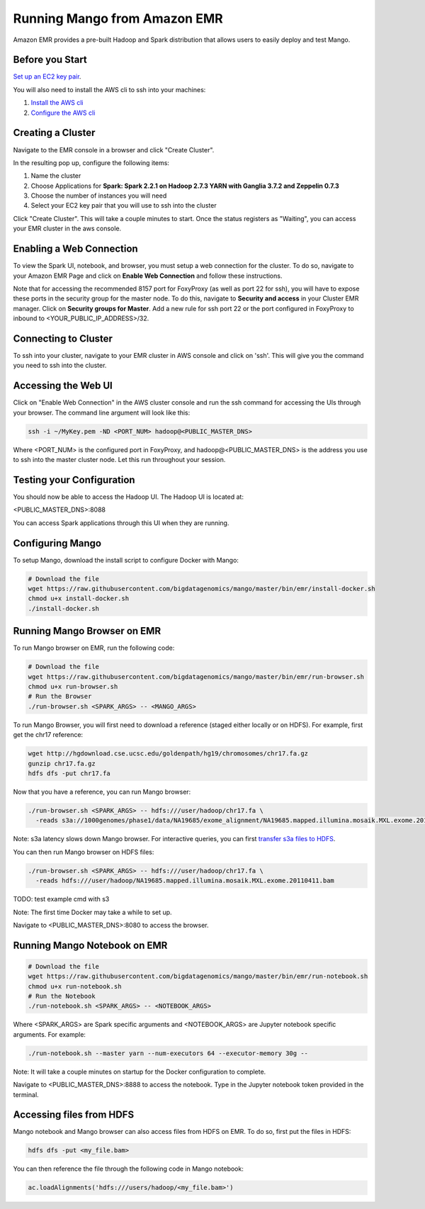 Running Mango from Amazon EMR
=============================

Amazon EMR provides a pre-built Hadoop and Spark distribution that allows users to easily deploy and test Mango.


Before you Start
----------------

`Set up an EC2 key pair <https://docs.aws.amazon.com/AWSEC2/latest/UserGuide/ec2-key-pairs.html#having-ec2-create-your-key-pair>`__.

You will also need to install the AWS cli to ssh into your machines:

1. `Install the AWS cli <https://docs.aws.amazon.com/cli/latest/userguide/installing.html>`__
2. `Configure the AWS cli <https://docs.aws.amazon.com/cli/latest/userguide/cli-chap-getting-started.html>`__


Creating a Cluster
------------------

Navigate to the EMR console in a browser and click "Create Cluster".

In the resulting pop up, configure the following items:

1. Name the cluster
2. Choose Applications for **Spark: Spark 2.2.1 on Hadoop 2.7.3 YARN with Ganglia 3.7.2 and Zeppelin 0.7.3**
3. Choose the number of instances you will need
4. Select your EC2 key pair that you will use to ssh into the cluster

.. image:: ../img/EMR/create-EMR-cluster.png

Click "Create Cluster".
This will take a couple minutes to start. Once the status registers as "Waiting", you can access your EMR cluster in the aws console.

Enabling a Web Connection
--------------------------
To view the Spark UI, notebook, and browser, you must setup a web connection for the cluster. To do so, navigate to your Amazon EMR Page and click on **Enable Web Connection** and follow these instructions.

.. image:: ../img/EMR/enable_web_connection.png

Note that for accessing the recommended 8157 port for FoxyProxy (as well as port 22 for ssh), you will have to expose these ports in the security group for the master node. To do this, navigate to **Security and access** in your Cluster EMR manager. Click on **Security groups for Master**. Add a new rule for ssh port 22 or the port configured in FoxyProxy to inbound to <YOUR_PUBLIC_IP_ADDRESS>/32.

Connecting to Cluster
---------------------
To ssh into your cluster, navigate to your EMR cluster in AWS console and click on 'ssh'. This will give you the command you need to ssh into the cluster.

Accessing the Web UI
--------------------

Click on "Enable Web Connection" in the AWS cluster console and run the ssh command for accessing the UIs through your browser. The command line argument will look like this:

.. code:: bash

 ssh -i ~/MyKey.pem -ND <PORT_NUM> hadoop@<PUBLIC_MASTER_DNS>

Where <PORT_NUM> is the configured port in FoxyProxy, and hadoop@<PUBLIC_MASTER_DNS> is the address you use
to ssh into the master cluster node. Let this run throughout your session.

Testing your Configuration
--------------------------

You should now be able to access the Hadoop UI.
The Hadoop UI is located at:

.. code:: bash

<PUBLIC_MASTER_DNS>:8088

You can access Spark applications through this UI when they are running.


Configuring Mango
------------------

To setup Mango, download the install script to configure Docker with Mango:

.. code:: bash

  # Download the file
  wget https://raw.githubusercontent.com/bigdatagenomics/mango/master/bin/emr/install-docker.sh
  chmod u+x install-docker.sh
  ./install-docker.sh


Running Mango Browser on EMR
-------------------------------

To run Mango browser on EMR, run the following code:

.. code:: bash

  # Download the file
  wget https://raw.githubusercontent.com/bigdatagenomics/mango/master/bin/emr/run-browser.sh
  chmod u+x run-browser.sh
  # Run the Browser
  ./run-browser.sh <SPARK_ARGS> -- <MANGO_ARGS>


To run Mango Browser, you will first need to download a reference (staged either locally or on HDFS). For example, first get the chr17 reference:

.. code:: bash

  wget http://hgdownload.cse.ucsc.edu/goldenpath/hg19/chromosomes/chr17.fa.gz
  gunzip chr17.fa.gz
  hdfs dfs -put chr17.fa

Now that you have a reference, you can run Mango browser:

.. code:: bash

  ./run-browser.sh <SPARK_ARGS> -- hdfs:///user/hadoop/chr17.fa \
    -reads s3a://1000genomes/phase1/data/NA19685/exome_alignment/NA19685.mapped.illumina.mosaik.MXL.exome.20110411.bam

Note: s3a latency slows down Mango browser. For interactive queries, you can first `transfer s3a files to HDFS <https://docs.aws.amazon.com/emr/latest/ReleaseGuide/UsingEMR_s3distcp.html>`__.



You can then run Mango browser on HDFS files:

.. code:: bash

  ./run-browser.sh <SPARK_ARGS> -- hdfs:///user/hadoop/chr17.fa \
    -reads hdfs:///user/hadoop/NA19685.mapped.illumina.mosaik.MXL.exome.20110411.bam

TODO: test example cmd with s3


Note: The first time Docker may take a while to set up.

Navigate to <PUBLIC_MASTER_DNS>:8080 to access the browser.


Running Mango Notebook on EMR
--------------------------------

.. code:: bash

  # Download the file
  wget https://raw.githubusercontent.com/bigdatagenomics/mango/master/bin/emr/run-notebook.sh
  chmod u+x run-notebook.sh
  # Run the Notebook
  ./run-notebook.sh <SPARK_ARGS> -- <NOTEBOOK_ARGS>

Where <SPARK_ARGS> are Spark specific arguments and <NOTEBOOK_ARGS> are Jupyter notebook specific arguments.
For example:

.. code:: bash

  ./run-notebook.sh --master yarn --num-executors 64 --executor-memory 30g --

Note: It will take a couple minutes on startup for the Docker configuration to complete.


Navigate to <PUBLIC_MASTER_DNS>:8888 to access the notebook. Type in the Jupyter notebook token provided in the terminal.

Accessing files from HDFS
-------------------------------
Mango notebook and Mango browser can also access files from HDFS on EMR. To do so, first put the files in HDFS:

.. code:: bash

  hdfs dfs -put <my_file.bam>

You can then reference the file through the following code in Mango notebook:

.. code:: bash

  ac.loadAlignments('hdfs:///users/hadoop/<my_file.bam>')
